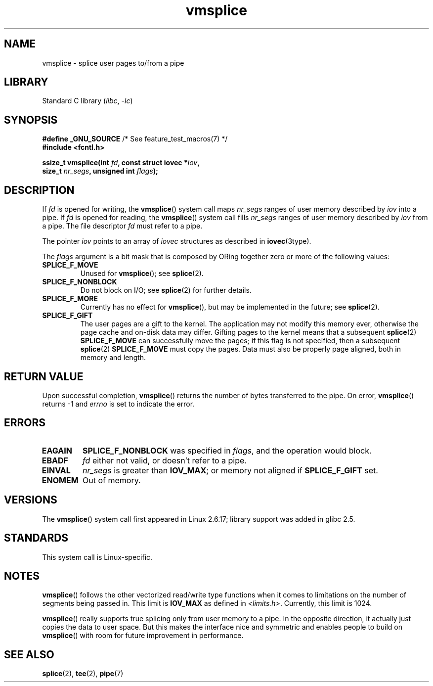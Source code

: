 .\" This manpage is Copyright (C) 2006 Jens Axboe
.\" and Copyright (C) 2006 Michael Kerrisk <mtk.manpages@gmail.com>
.\"
.\" SPDX-License-Identifier: Linux-man-pages-copyleft
.\"
.TH vmsplice 2 2022-12-04 "Linux man-pages 6.03"
.SH NAME
vmsplice \- splice user pages to/from a pipe
.SH LIBRARY
Standard C library
.RI ( libc ", " \-lc )
.SH SYNOPSIS
.nf
.BR "#define _GNU_SOURCE" "         /* See feature_test_macros(7) */"
.B #include <fcntl.h>
.PP
.BI "ssize_t vmsplice(int " fd ", const struct iovec *" iov ,
.BI "                 size_t " nr_segs ", unsigned int " flags );
.fi
.\" Return type was long before glibc 2.7
.SH DESCRIPTION
.\" Linus: vmsplice() system call to basically do a "write to
.\" the buffer", but using the reference counting and VM traversal
.\" to actually fill the buffer. This means that the user needs to
.\" be careful not to reuse the user-space buffer it spliced into
.\" the kernel-space one (contrast this to "write()", which copies
.\" the actual data, and you can thus reuse the buffer immediately
.\" after a successful write), but that is often easy to do.
If
.I fd
is opened for writing, the
.BR vmsplice ()
system call maps
.I nr_segs
ranges of user memory described by
.I iov
into a pipe.
If
.I fd
is opened for reading,
.\" Since Linux 2.6.23
.\" commit 6a14b90bb6bc7cd83e2a444bf457a2ea645cbfe7
the
.BR vmsplice ()
system call fills
.I nr_segs
ranges of user memory described by
.I iov
from a pipe.
The file descriptor
.I fd
must refer to a pipe.
.PP
The pointer
.I iov
points to an array of
.I iovec
structures as described in
.BR iovec (3type).
.PP
The
.I flags
argument is a bit mask that is composed by ORing together
zero or more of the following values:
.TP
.B SPLICE_F_MOVE
Unused for
.BR vmsplice ();
see
.BR splice (2).
.TP
.B SPLICE_F_NONBLOCK
.\" Not used for vmsplice
.\" May be in the future -- therefore EAGAIN
Do not block on I/O; see
.BR splice (2)
for further details.
.TP
.B SPLICE_F_MORE
Currently has no effect for
.BR vmsplice (),
but may be implemented in the future; see
.BR splice (2).
.TP
.B SPLICE_F_GIFT
The user pages are a gift to the kernel.
The application may not modify this memory ever,
.\" FIXME . Explain the following line in a little more detail:
otherwise the page cache and on-disk data may differ.
Gifting pages to the kernel means that a subsequent
.BR splice (2)
.B SPLICE_F_MOVE
can successfully move the pages;
if this flag is not specified, then a subsequent
.BR splice (2)
.B SPLICE_F_MOVE
must copy the pages.
Data must also be properly page aligned, both in memory and length.
.\" FIXME
.\" It looks like the page-alignment requirement went away with
.\" commit bd1a68b59c8e3bce45fb76632c64e1e063c3962d
.\"
.\" .... if we expect to later SPLICE_F_MOVE to the cache.
.SH RETURN VALUE
Upon successful completion,
.BR vmsplice ()
returns the number of bytes transferred to the pipe.
On error,
.BR vmsplice ()
returns \-1 and
.I errno
is set to indicate the error.
.SH ERRORS
.TP
.B EAGAIN
.B SPLICE_F_NONBLOCK
was specified in
.IR flags ,
and the operation would block.
.TP
.B EBADF
.I fd
either not valid, or doesn't refer to a pipe.
.TP
.B EINVAL
.I nr_segs
is greater than
.BR IOV_MAX ;
or memory not aligned if
.B SPLICE_F_GIFT
set.
.TP
.B ENOMEM
Out of memory.
.SH VERSIONS
The
.BR vmsplice ()
system call first appeared in Linux 2.6.17;
library support was added in glibc 2.5.
.SH STANDARDS
This system call is Linux-specific.
.SH NOTES
.BR vmsplice ()
follows the other vectorized read/write type functions when it comes to
limitations on the number of segments being passed in.
This limit is
.B IOV_MAX
as defined in
.IR <limits.h> .
Currently,
.\" UIO_MAXIOV in kernel source
this limit is 1024.
.PP
.\" commit 6a14b90bb6bc7cd83e2a444bf457a2ea645cbfe7
.BR vmsplice ()
really supports true splicing only from user memory to a pipe.
In the opposite direction, it actually just copies the data to user space.
But this makes the interface nice and symmetric and enables people to build on
.BR vmsplice ()
with room for future improvement in performance.
.SH SEE ALSO
.BR splice (2),
.BR tee (2),
.BR pipe (7)
